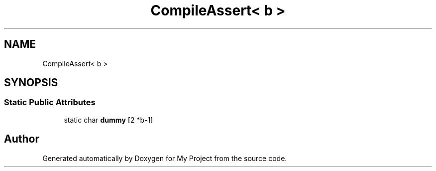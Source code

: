 .TH "CompileAssert< b >" 3 "My Project" \" -*- nroff -*-
.ad l
.nh
.SH NAME
CompileAssert< b >
.SH SYNOPSIS
.br
.PP
.SS "Static Public Attributes"

.in +1c
.ti -1c
.RI "static char \fBdummy\fP [2 *b\-1]"
.br
.in -1c

.SH "Author"
.PP 
Generated automatically by Doxygen for My Project from the source code\&.
